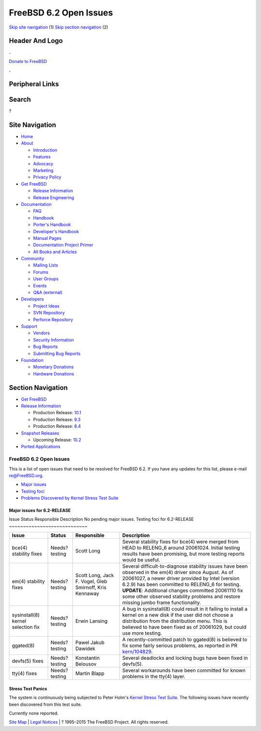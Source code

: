 =======================
FreeBSD 6.2 Open Issues
=======================

.. raw:: html

   <div id="containerwrap">

.. raw:: html

   <div id="container">

`Skip site navigation <#content>`__ (1) `Skip section
navigation <#contentwrap>`__ (2)

.. raw:: html

   <div id="headercontainer">

.. raw:: html

   <div id="header">

Header And Logo
---------------

.. raw:: html

   <div id="headerlogoleft">

|FreeBSD|

.. raw:: html

   </div>

.. raw:: html

   <div id="headerlogoright">

.. raw:: html

   <div class="frontdonateroundbox">

.. raw:: html

   <div class="frontdonatetop">

.. raw:: html

   <div>

**.**

.. raw:: html

   </div>

.. raw:: html

   </div>

.. raw:: html

   <div class="frontdonatecontent">

`Donate to FreeBSD <https://www.FreeBSDFoundation.org/donate/>`__

.. raw:: html

   </div>

.. raw:: html

   <div class="frontdonatebot">

.. raw:: html

   <div>

**.**

.. raw:: html

   </div>

.. raw:: html

   </div>

.. raw:: html

   </div>

Peripheral Links
----------------

.. raw:: html

   <div id="searchnav">

.. raw:: html

   </div>

.. raw:: html

   <div id="search">

Search
------

?

.. raw:: html

   </div>

.. raw:: html

   </div>

.. raw:: html

   </div>

Site Navigation
---------------

.. raw:: html

   <div id="menu">

-  `Home <../../>`__

-  `About <../../about.html>`__

   -  `Introduction <../../projects/newbies.html>`__
   -  `Features <../../features.html>`__
   -  `Advocacy <../../advocacy/>`__
   -  `Marketing <../../marketing/>`__
   -  `Privacy Policy <../../privacy.html>`__

-  `Get FreeBSD <../../where.html>`__

   -  `Release Information <../../releases/>`__
   -  `Release Engineering <../../releng/>`__

-  `Documentation <../../docs.html>`__

   -  `FAQ <../../doc/en_US.ISO8859-1/books/faq/>`__
   -  `Handbook <../../doc/en_US.ISO8859-1/books/handbook/>`__
   -  `Porter's
      Handbook <../../doc/en_US.ISO8859-1/books/porters-handbook>`__
   -  `Developer's
      Handbook <../../doc/en_US.ISO8859-1/books/developers-handbook>`__
   -  `Manual Pages <//www.FreeBSD.org/cgi/man.cgi>`__
   -  `Documentation Project
      Primer <../../doc/en_US.ISO8859-1/books/fdp-primer>`__
   -  `All Books and Articles <../../docs/books.html>`__

-  `Community <../../community.html>`__

   -  `Mailing Lists <../../community/mailinglists.html>`__
   -  `Forums <https://forums.FreeBSD.org>`__
   -  `User Groups <../../usergroups.html>`__
   -  `Events <../../events/events.html>`__
   -  `Q&A
      (external) <http://serverfault.com/questions/tagged/freebsd>`__

-  `Developers <../../projects/index.html>`__

   -  `Project Ideas <https://wiki.FreeBSD.org/IdeasPage>`__
   -  `SVN Repository <https://svnweb.FreeBSD.org>`__
   -  `Perforce Repository <http://p4web.FreeBSD.org>`__

-  `Support <../../support.html>`__

   -  `Vendors <../../commercial/commercial.html>`__
   -  `Security Information <../../security/>`__
   -  `Bug Reports <https://bugs.FreeBSD.org/search/>`__
   -  `Submitting Bug Reports <https://www.FreeBSD.org/support.html>`__

-  `Foundation <https://www.freebsdfoundation.org/>`__

   -  `Monetary Donations <https://www.freebsdfoundation.org/donate/>`__
   -  `Hardware Donations <../../donations/>`__

.. raw:: html

   </div>

.. raw:: html

   </div>

.. raw:: html

   <div id="content">

.. raw:: html

   <div id="sidewrap">

.. raw:: html

   <div id="sidenav">

Section Navigation
------------------

-  `Get FreeBSD <../../where.html>`__
-  `Release Information <../../releases/>`__

   -  Production Release:
      `10.1 <../../releases/10.1R/announce.html>`__
   -  Production Release:
      `9.3 <../../releases/9.3R/announce.html>`__
   -  Production Release:
      `8.4 <../../releases/8.4R/announce.html>`__

-  `Snapshot Releases <../../snapshots/>`__

   -  Upcoming Release:
      `10.2 <../../releases/10.2R/schedule.html>`__

-  `Ported Applications <../../ports/>`__

.. raw:: html

   </div>

.. raw:: html

   </div>

.. raw:: html

   <div id="contentwrap">

FreeBSD 6.2 Open Issues
=======================

This is a list of open issues that need to be resolved for FreeBSD 6.2.
If you have any updates for this list, please e-mail re@FreeBSD.org.

-  `Major issues <#major>`__
-  `Testing foci <#testing>`__
-  `Problems Discovered by Kernel Stress Test Suite <#stresstest>`__

Major issues for 6.2-RELEASE
~~~~~~~~~~~~~~~~~~~~~~~~~~~~

Issue
Status
Responsible
Description
No pending major issues.
Testing foci for 6.2-RELEASE
~~~~~~~~~~~~~~~~~~~~~~~~~~~~

+--------------------------------------+-----------------+-----------------------------------------------------------+-----------------------------------------------------------------------------------------------------------------------------------------------------------------------------------------------------------------------------------------------------------------------------------------------------------------------------------------------------------------+
| Issue                                | Status          | Responsible                                               | Description                                                                                                                                                                                                                                                                                                                                                     |
+======================================+=================+===========================================================+=================================================================================================================================================================================================================================================================================================================================================================+
| bce(4) stability fixes               | Needs?testing   | Scott Long                                                | Several stability fixes for bce(4) were merged from HEAD to RELENG\_6 around 20061024. Initial testing results have been promising, but more testing reports would be useful.                                                                                                                                                                                   |
+--------------------------------------+-----------------+-----------------------------------------------------------+-----------------------------------------------------------------------------------------------------------------------------------------------------------------------------------------------------------------------------------------------------------------------------------------------------------------------------------------------------------------+
| em(4) stability fixes                | Needs?testing   | Scott Long, Jack F. Vogel, Gleb Smirnoff, Kris Kennaway   | Several difficult-to-diagnose stability issues have been observed in the em(4) driver since August. As of 20061027, a newer driver provided by Intel (version 6.2.9) has been committed to RELENG\_6 for testing. **UPDATE**: Additional changes committed 20061110 fix some other observed stability problems and restore missing jumbo frame functionality.   |
+--------------------------------------+-----------------+-----------------------------------------------------------+-----------------------------------------------------------------------------------------------------------------------------------------------------------------------------------------------------------------------------------------------------------------------------------------------------------------------------------------------------------------+
| sysinstall(8) kernel selection fix   | Needs?testing   | Erwin Lansing                                             | A bug in sysinstall(8) could result in it failing to install a kernel on a new disk if the user did not choose a distribution from the distribution menu. This is believed to have been fixed as of 20061029, but could use more testing.                                                                                                                       |
+--------------------------------------+-----------------+-----------------------------------------------------------+-----------------------------------------------------------------------------------------------------------------------------------------------------------------------------------------------------------------------------------------------------------------------------------------------------------------------------------------------------------------+
| ggated(8)                            | Needs?testing   | Pawel Jakub Dawidek                                       | A recently-committed patch to ggated(8) is believed to fix some fairly serious problems, as reported in PR `kern/104829 <http://www.FreeBSD.org/cgi/query-pr.cgi?pr=104829>`__.                                                                                                                                                                                 |
+--------------------------------------+-----------------+-----------------------------------------------------------+-----------------------------------------------------------------------------------------------------------------------------------------------------------------------------------------------------------------------------------------------------------------------------------------------------------------------------------------------------------------+
| devfs(5) fixes                       | Needs?testing   | Konstantin Belousov                                       | Several deadlocks and locking bugs have been fixed in devfs(5).                                                                                                                                                                                                                                                                                                 |
+--------------------------------------+-----------------+-----------------------------------------------------------+-----------------------------------------------------------------------------------------------------------------------------------------------------------------------------------------------------------------------------------------------------------------------------------------------------------------------------------------------------------------+
| tty(4) fixes                         | Needs?testing   | Martin Blapp                                              | Several workarounds have been committed for known problems in the tty(4) layer.                                                                                                                                                                                                                                                                                 |
+--------------------------------------+-----------------+-----------------------------------------------------------+-----------------------------------------------------------------------------------------------------------------------------------------------------------------------------------------------------------------------------------------------------------------------------------------------------------------------------------------------------------------+

Stress Test Panics
~~~~~~~~~~~~~~~~~~

The system is continuously being subjected to Peter Holm's `Kernel
Stress Test Suite <http://www.holm.cc/stress/>`__. The following issues
have recently been discovered from this test suite.

Currently none reported.

.. raw:: html

   </div>

.. raw:: html

   </div>

.. raw:: html

   <div id="footer">

`Site Map <../../search/index-site.html>`__ \| `Legal
Notices <../../copyright/>`__ \| ? 1995–2015 The FreeBSD Project. All
rights reserved.

.. raw:: html

   </div>

.. raw:: html

   </div>

.. raw:: html

   </div>

.. |FreeBSD| image:: ../../layout/images/logo-red.png
   :target: ../..
